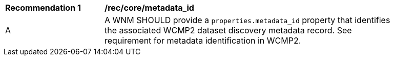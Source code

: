 [[rec_core_metadata_id]]
[width="90%",cols="2,6a"]
|===
^|*Recommendation {counter:rec-id}* |*/rec/core/metadata_id*
^|A |A WNM SHOULD provide a `+properties.metadata_id+` property that identifies the associated WCMP2 dataset discovery metadata record. See requirement for metadata identification in WCMP2.
|===
//rec3